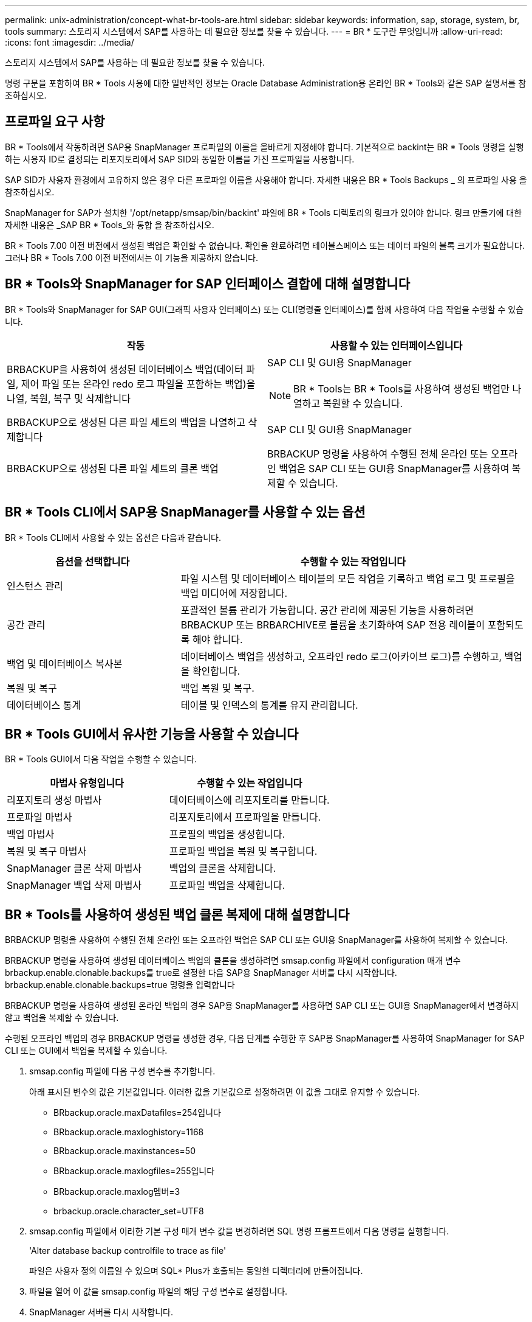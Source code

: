 ---
permalink: unix-administration/concept-what-br-tools-are.html 
sidebar: sidebar 
keywords: information, sap, storage, system, br, tools 
summary: 스토리지 시스템에서 SAP를 사용하는 데 필요한 정보를 찾을 수 있습니다. 
---
= BR * 도구란 무엇입니까
:allow-uri-read: 
:icons: font
:imagesdir: ../media/


[role="lead"]
스토리지 시스템에서 SAP를 사용하는 데 필요한 정보를 찾을 수 있습니다.

명령 구문을 포함하여 BR * Tools 사용에 대한 일반적인 정보는 Oracle Database Administration용 온라인 BR * Tools와 같은 SAP 설명서를 참조하십시오.



== 프로파일 요구 사항

BR * Tools에서 작동하려면 SAP용 SnapManager 프로파일의 이름을 올바르게 지정해야 합니다. 기본적으로 backint는 BR * Tools 명령을 실행하는 사용자 ID로 결정되는 리포지토리에서 SAP SID와 동일한 이름을 가진 프로파일을 사용합니다.

SAP SID가 사용자 환경에서 고유하지 않은 경우 다른 프로파일 이름을 사용해야 합니다. 자세한 내용은 BR * Tools Backups _ 의 프로파일 사용 을 참조하십시오.

SnapManager for SAP가 설치한 '/opt/netapp/smsap/bin/backint' 파일에 BR * Tools 디렉토리의 링크가 있어야 합니다. 링크 만들기에 대한 자세한 내용은 _SAP BR * Tools_와 통합 을 참조하십시오.

BR * Tools 7.00 이전 버전에서 생성된 백업은 확인할 수 없습니다. 확인을 완료하려면 테이블스페이스 또는 데이터 파일의 블록 크기가 필요합니다. 그러나 BR * Tools 7.00 이전 버전에서는 이 기능을 제공하지 않습니다.



== BR * Tools와 SnapManager for SAP 인터페이스 결합에 대해 설명합니다

BR * Tools와 SnapManager for SAP GUI(그래픽 사용자 인터페이스) 또는 CLI(명령줄 인터페이스)를 함께 사용하여 다음 작업을 수행할 수 있습니다.

[cols="1a,1a"]
|===
| 작동 | 사용할 수 있는 인터페이스입니다 


 a| 
BRBACKUP을 사용하여 생성된 데이터베이스 백업(데이터 파일, 제어 파일 또는 온라인 redo 로그 파일을 포함하는 백업)을 나열, 복원, 복구 및 삭제합니다
 a| 
SAP CLI 및 GUI용 SnapManager


NOTE: BR * Tools는 BR * Tools를 사용하여 생성된 백업만 나열하고 복원할 수 있습니다.



 a| 
BRBACKUP으로 생성된 다른 파일 세트의 백업을 나열하고 삭제합니다
 a| 
SAP CLI 및 GUI용 SnapManager



 a| 
BRBACKUP으로 생성된 다른 파일 세트의 클론 백업
 a| 
BRBACKUP 명령을 사용하여 수행된 전체 온라인 또는 오프라인 백업은 SAP CLI 또는 GUI용 SnapManager를 사용하여 복제할 수 있습니다.

|===


== BR * Tools CLI에서 SAP용 SnapManager를 사용할 수 있는 옵션

BR * Tools CLI에서 사용할 수 있는 옵션은 다음과 같습니다.

[cols="1a,2a"]
|===
| 옵션을 선택합니다 | 수행할 수 있는 작업입니다 


 a| 
인스턴스 관리
 a| 
파일 시스템 및 데이터베이스 테이블의 모든 작업을 기록하고 백업 로그 및 프로필을 백업 미디어에 저장합니다.



 a| 
공간 관리
 a| 
포괄적인 볼륨 관리가 가능합니다. 공간 관리에 제공된 기능을 사용하려면 BRBACKUP 또는 BRBARCHIVE로 볼륨을 초기화하여 SAP 전용 레이블이 포함되도록 해야 합니다.



 a| 
백업 및 데이터베이스 복사본
 a| 
데이터베이스 백업을 생성하고, 오프라인 redo 로그(아카이브 로그)를 수행하고, 백업을 확인합니다.



 a| 
복원 및 복구
 a| 
백업 복원 및 복구.



 a| 
데이터베이스 통계
 a| 
테이블 및 인덱스의 통계를 유지 관리합니다.

|===


== BR * Tools GUI에서 유사한 기능을 사용할 수 있습니다

BR * Tools GUI에서 다음 작업을 수행할 수 있습니다.

[cols="1a,1a"]
|===
| 마법사 유형입니다 | 수행할 수 있는 작업입니다 


 a| 
리포지토리 생성 마법사
 a| 
데이터베이스에 리포지토리를 만듭니다.



 a| 
프로파일 마법사
 a| 
리포지토리에서 프로파일을 만듭니다.



 a| 
백업 마법사
 a| 
프로필의 백업을 생성합니다.



 a| 
복원 및 복구 마법사
 a| 
프로파일 백업을 복원 및 복구합니다.



 a| 
SnapManager 클론 삭제 마법사
 a| 
백업의 클론을 삭제합니다.



 a| 
SnapManager 백업 삭제 마법사
 a| 
프로파일 백업을 삭제합니다.

|===


== BR * Tools를 사용하여 생성된 백업 클론 복제에 대해 설명합니다

BRBACKUP 명령을 사용하여 수행된 전체 온라인 또는 오프라인 백업은 SAP CLI 또는 GUI용 SnapManager를 사용하여 복제할 수 있습니다.

BRBACKUP 명령을 사용하여 생성된 데이터베이스 백업의 클론을 생성하려면 smsap.config 파일에서 configuration 매개 변수 brbackup.enable.clonable.backups를 true로 설정한 다음 SAP용 SnapManager 서버를 다시 시작합니다. brbackup.enable.clonable.backups=true 명령을 입력합니다

BRBACKUP 명령을 사용하여 생성된 온라인 백업의 경우 SAP용 SnapManager를 사용하면 SAP CLI 또는 GUI용 SnapManager에서 변경하지 않고 백업을 복제할 수 있습니다.

수행된 오프라인 백업의 경우 BRBACKUP 명령을 생성한 경우, 다음 단계를 수행한 후 SAP용 SnapManager를 사용하여 SnapManager for SAP CLI 또는 GUI에서 백업을 복제할 수 있습니다.

. smsap.config 파일에 다음 구성 변수를 추가합니다.
+
아래 표시된 변수의 값은 기본값입니다. 이러한 값을 기본값으로 설정하려면 이 값을 그대로 유지할 수 있습니다.

+
** BRbackup.oracle.maxDatafiles=254입니다
** BRbackup.oracle.maxloghistory=1168
** BRbackup.oracle.maxinstances=50
** BRbackup.oracle.maxlogfiles=255입니다
** BRbackup.oracle.maxlog멤버=3
** brbackup.oracle.character_set=UTF8


. smsap.config 파일에서 이러한 기본 구성 매개 변수 값을 변경하려면 SQL 명령 프롬프트에서 다음 명령을 실행합니다.
+
'Alter database backup controlfile to trace as file'

+
파일은 사용자 정의 이름일 수 있으며 SQL* Plus가 호출되는 동일한 디렉터리에 만들어집니다.

. 파일을 열어 이 값을 smsap.config 파일의 해당 구성 변수로 설정합니다.
. SnapManager 서버를 다시 시작합니다.




== BR * Tools로 생성된 백업 삭제에 대해 설명합니다

BR * 도구는 백업을 삭제하지 않습니다. SAP용 SnapManager 백업은 스냅샷 복사본을 기반으로 하므로 보존할 수 있는 백업 수에 제한이 있습니다. 백업이 더 이상 필요하지 않을 때 삭제되도록 해야 합니다.

NetApp 스토리지 시스템에서 각 볼륨의 스냅샷 복사본은 최대 255개까지 지정할 수 있습니다. 볼륨이 한계에 도달하면 백업이 실패합니다. BRBACKUP으로 백업을 수행하면 일반적으로 영향을 받는 각 볼륨의 스냅샷 복사본이 2개씩 생성됩니다.

최대 255개의 스냅샷 복사본이 도달하지 않도록 하려면 다음과 같은 방법으로 백업을 관리할 수 있습니다.

* BR * Tools 작업에 사용되는 프로파일의 유지 옵션을 설정할 수 있습니다.
+
그러면 SnapManager for SAP가 필요에 따라 이전 백업을 자동으로 삭제합니다.

* SnapManager for SAP CLI 또는 GUI를 사용하여 더 이상 필요하지 않은 백업을 수동으로 삭제할 수 있습니다.

